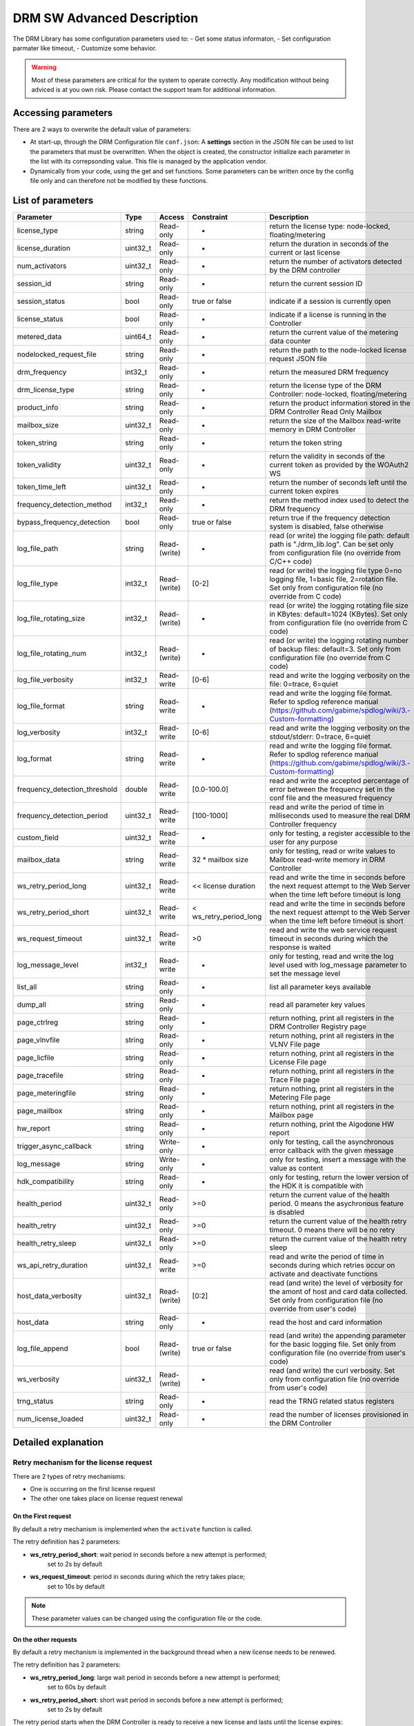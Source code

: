 DRM SW Advanced Description
===========================

The DRM Library has some configuration parameters used to:
- Get some status informaton,
- Set configuration parmater like timeout,
- Customize some behavior.

.. warning:: Most of these parameters are critical for the system to operate correctly.
             Any modification without being adviced is at you own risk.
             Please contact the support team for additional information.

Accessing parameters
--------------------

There are 2 ways to overwrite the default value of parameters:

* At start-up, through the DRM Configuration file ``conf.json``: A **settings** section in the
  JSON file can be used to list the parameters that must be overwritten. When the object is
  created, the constructor initialize each parameter in the list with its correpsonding value.
  This file is managed by the application vendor.

  .. code-block:: json
    :caption: Parameters from Config JSON file

    {
        "licensing": {
            "url": "https://master.metering.accelize.com"
        },
        "drm": {
            "frequency_mhz": 125
        },
        "design": {
            "boardType": "ISV custom application"
        },
        "settings": {
            "log_verbosity": 1,
            "log_format": "*** [%H:%M:%S %z] [thread %t] %v ***"
        }
    }

* Dynamically from your code, using the get and set functions. Some parameters can be written
  once by the config file only and can therefore not be modified by these functions.

  .. code-block:: c++
        :caption: C++ get/set functions

        drm_manager_ptr->set<int32_t>( Accelize::DRM::ParameterKey::custom_field, 0x12345678 );    // Set new value to parameter
        int32_t value = drm_manager_ptr->get<int32_t>( Accelize::DRM::ParameterKey::custom_field );  // Get current value of parameter


  .. code-block:: c
        :caption: C get/set functions

        if ( DrmManager_set_int( drm_manager_ptr, Accelize::DRM::DRMParameterKey::custom_field, 0x12345678 ) )
            fprintf( stderr, drm_manager.error_message );

        int32_t value;
        if ( DrmManager_get_int( drm_manager_ptr, Accelize::DRM::DRMParameterKey::custom_field, &value ) )
            fprintf( stderr, drm_manager.error_message );


  .. code-block:: python
        :caption: Python get/set functions

        drm_manager.set(custom_field=0x12345678)
        value = drm_manager.get('custom_field')


List of parameters
------------------

=============================  ========  ============  ======================  =============================================
Parameter                      Type      Access        Constraint              Description
=============================  ========  ============  ======================  =============================================
license_type                   string    Read-only     -                       return the license type: node-locked, floating/metering
license_duration               uint32_t  Read-only     -                       return the duration in seconds of the current or last license
num_activators                 uint32_t  Read-only     -                       return the number of activators detected by the DRM controller
session_id                     string    Read-only     -                       return the current session ID
session_status                 bool      Read-only     true or false           indicate if a session is currently open
license_status                 bool      Read-only     -                       indicate if a license is running in the Controller
metered_data                   uint64_t  Read-only     -                       return the current value of the metering data counter
nodelocked_request_file        string    Read-only     -                       return the path to the node-locked license request JSON file
drm_frequency                  int32_t   Read-only     -                       return the measured DRM frequency
drm_license_type               string    Read-only     -                       return the license type of the DRM Controller: node-locked, floating/metering
product_info                   string    Read-only     -                       return the product information stored in the DRM Controller Read Only Mailbox
mailbox_size                   uint32_t  Read-only     -                       return the size of the Mailbox read-write memory in DRM Controller
token_string                   string    Read-only     -                       return the token string
token_validity                 uint32_t  Read-only     -                       return the validity in seconds of the current token as provided by the WOAuth2 WS
token_time_left                uint32_t  Read-only     -                       return the number of seconds left until the current token expires
frequency_detection_method     int32_t   Read-only     -                       return the method index used to detect the DRM frequency
bypass_frequency_detection     bool      Read-only     true or false           return true if the frequency detection system is disabled, false otherwise
log_file_path                  string    Read-(write)  -                       read (or write) the logging file path: default path is "./drm_lib.log". Can be set only from configuration file (no override from C/C++ code)
log_file_type                  int32_t   Read-(write)  [0-2]                   read (or write) the logging file type 0=no logging file, 1=basic file, 2=rotation file. Set only from configuration file (no override from C code)
log_file_rotating_size         int32_t   Read-(write)  -                       read (or write) the logging rotating file size in KBytes: default=1024 (KBytes). Set only from configuration file (no override from C code)
log_file_rotating_num          int32_t   Read-(write)  -                       read (or write) the logging rotating number of backup files: default=3. Set only from configuration file (no override from C code)
log_file_verbosity             int32_t   Read-write    [0-6]                   read and write the logging verbosity on the file: 0=trace, 6=quiet
log_file_format                string    Read-write    -                       read and write the logging file format. Refer to spdlog reference manual (https://github.com/gabime/spdlog/wiki/3.-Custom-formatting)
log_verbosity                  int32_t   Read-write    [0-6]                   read and write the logging verbosity on the stdout/stderr: 0=trace, 6=quiet
log_format                     string    Read-write    -                       read and write the logging file format. Refer to spdlog reference manual (https://github.com/gabime/spdlog/wiki/3.-Custom-formatting)
frequency_detection_threshold  double    Read-write    [0.0-100.0]             read and write the accepted percentage of error between the frequency set in the conf file and the measured frequency
frequency_detection_period     uint32_t  Read-write    [100-1000]              read and write the period of time in milliseconds used to measure the real DRM Controller frequency
custom_field                   uint32_t  Read-write    -                       only for testing, a register accessible to the user for any purpose
mailbox_data                   string    Read-write    32 * mailbox size       only for testing, read or write values to Mailbox read-write memory in DRM Controller
ws_retry_period_long           uint32_t  Read-write    << license duration     read and write the time in seconds before the next request attempt to the Web Server when the time left before timeout is long
ws_retry_period_short          uint32_t  Read-write    < ws_retry_period_long  read and write the time in seconds before the next request attempt to the Web Server when the time left before timeout is short
ws_request_timeout             uint32_t  Read-write    >0                      read and write the web service request timeout in seconds during which the response is waited
log_message_level              int32_t   Read-write    -                       only for testing, read and write the log level used with log_message parameter to set the message level
list_all                       string    Read-only     -                       list all parameter keys available
dump_all                       string    Read-only     -                       read all parameter key values
page_ctrlreg                   string    Read-only     -                       return nothing, print all registers in the DRM Controller Registry page
page_vlnvfile                  string    Read-only     -                       return nothing, print all registers in the VLNV File page
page_licfile                   string    Read-only     -                       return nothing, print all registers in the License File page
page_tracefile                 string    Read-only     -                       return nothing, print all registers in the Trace File page
page_meteringfile              string    Read-only     -                       return nothing, print all registers in the Metering File page
page_mailbox                   string    Read-only     -                       return nothing, print all registers in the Mailbox page
hw_report                      string    Read-only     -                       return nothing, print the Algodone HW report
trigger_async_callback         string    Write-only    -                       only for testing, call the asynchronous error callback with the given message
log_message                    string    Write-only    -                       only for testing, insert a message with the value as content
hdk_compatibility              string    Read-only     -                       only for testing, return the lower version of the HDK it is compatible with
health_period                  uint32_t  Read-only     >=0                     return the current value of the health period. 0 means the asychronous feature is disabled
health_retry                   uint32_t  Read-only     >=0                     return the current value of the health retry timeout. 0 means there will be no retry
health_retry_sleep             uint32_t  Read-only     >=0                     return the current value of the health retry sleep
ws_api_retry_duration          uint32_t  Read-write    >=0                     read and write the period of time in seconds during which retries occur on activate and deactivate functions
host_data_verbosity            uint32_t  Read-(write)  [0:2]                   read (and write) the level of verbosity for the amont of host and card data collected. Set only from configuration file (no override from user's code)
host_data                      string    Read-only     -                       read the host and card information
log_file_append                bool      Read-(write)  true or false           read (and write) the appending parameter for the basic logging file. Set only from configuration file (no override from user's code)
ws_verbosity                   uint32_t  Read-(write)  -                       read (and write) the curl verbosity. Set only from configuration file (no override from user's code)
trng_status                    string    Read-only     -                       read the TRNG related status registers
num_license_loaded             uint32_t  Read-only     -                       read the number of licenses provisioned in the DRM Controller
=============================  ========  ============  ======================  =============================================


Detailed explanation
--------------------

Retry mechanism for the license request
~~~~~~~~~~~~~~~~~~~~~~~~~~~~~~~~~~~~~~~

There are 2 types of retry mechanisms:

* One is occurring on the first license request
* The other one takes place on license request renewal

On the First request
^^^^^^^^^^^^^^^^^^^^

By default a retry mechanism is implemented when the ``activate`` function is called.

The retry definition has 2 parameters:

- **ws_retry_period_short**: wait period in seconds before a new attempt is performed;
                             set to 2s by default
- **ws_request_timeout**: period in seconds during which the retry takes place;
                          set to 10s by default

.. image:: _static/retry_mechanism_first_license.png
   :target: _static/retry_mechanism_first_license.png
   :alt: Retry on first license request

.. note:: These parameter values can be changed using the configuration file or the code.

On the other requests
^^^^^^^^^^^^^^^^^^^^^

By default a retry mechanism is implemented in the background thread when a new license needs
to be renewed.

The retry definition has 2 parameters:

- **ws_retry_period_long**: large wait period in seconds before a new attempt is performed;
                            set to 60s by default
- **ws_retry_period_short**: short wait period in seconds before a new attempt is performed;
                             set to 2s by default

The retry period starts when the DRM Controller is ready to receive a new license and lasts
until the license expires:

- The retry periodicity is initially set to ws_retry_period_long until the license
  expiration time is inferior to ws_retry_period_long
- Then the retry periodicity is set to ws_retry_period_short until the license expiration
  occurred.

.. image:: _static/retry_mechanism_license_renewal.png
   :target: _static/retry_mechanism_license_renewal.png
   :alt: Retry on license request renewal

.. note:: These parameters can be changed using the configuration file or the code.
